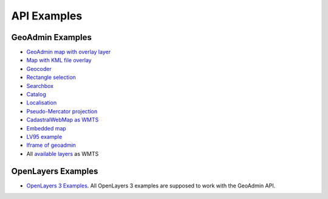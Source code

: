 .. raw:: html

  <head>
    <link href="../_static/custom.css" rel="stylesheet" type="text/css" />
  </head>

API Examples
============

GeoAdmin Examples
-----------------

- `GeoAdmin map with overlay layer <../examples/geoadmin_mapoverlay.html>`_
- `Map with KML file overlay <../examples/geoadmin_kml.html>`_
- `Geocoder <../examples/geoadmin_geocoder.html>`_
- `Rectangle selection <../examples/geoadmin_rectangle.html>`_
- `Searchbox <../examples/geoadmin_search.html>`_
- `Catalog <../examples/geoadmin_catalog.html>`_
- `Localisation <../examples/geoadmin_localisation.html>`_
- `Pseudo-Mercator projection <../examples/ol3_mercator.html>`_
- `CadastralWebMap as WMTS <../examples/cadastralwebmap.html>`_
- `Embedded map <../examples/embedmap.html>`_
- `LV95 example <../examples/ol3_lv95.html>`_
- `Iframe of geoadmin <../examples/geoadmin_iframe.html>`_
-  All `available layers <../examples/ol3_lv95_all.html>`_ as WMTS

OpenLayers Examples
-------------------

- `OpenLayers 3 Examples <http://ol3js.org/en/master/examples/>`_. All OpenLayers 3 examples are supposed to work with the GeoAdmin API. 
  
